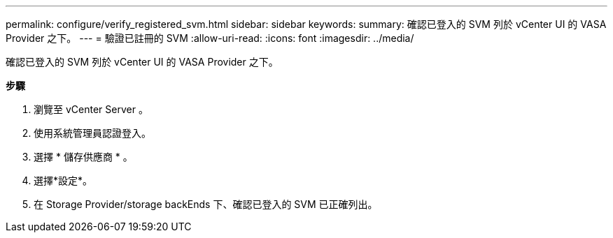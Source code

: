 ---
permalink: configure/verify_registered_svm.html 
sidebar: sidebar 
keywords:  
summary: 確認已登入的 SVM 列於 vCenter UI 的 VASA Provider 之下。 
---
= 驗證已註冊的 SVM
:allow-uri-read: 
:icons: font
:imagesdir: ../media/


[role="lead"]
確認已登入的 SVM 列於 vCenter UI 的 VASA Provider 之下。

*步驟*

. 瀏覽至 vCenter Server 。
. 使用系統管理員認證登入。
. 選擇 * 儲存供應商 * 。
. 選擇*設定*。
. 在 Storage Provider/storage backEnds 下、確認已登入的 SVM 已正確列出。

